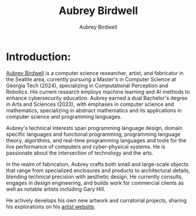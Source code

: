 #+title: Aubrey Birdwell
#+author: Aubrey Birdwell
#+options: num:nil
#+options: toc:nil
#+description: Aubrey Birdwell is a computer science researcher, artist, and fabricator based in Seattle, WA. He is currently working on post Bachelor's research projects at The Evergreen State College where he has completed the course work for a Bachelor's of Arts and Sciences dual degree with emphases in computer science and mathematics.


* Introduction:
  
#+BEGIN_EXPORT html  

<img src="aubreybirdwell_whiteroom.jpg" alt="Aubrey Birdwell, computer scientist, researcher, artist, and fabricator in Seattle, WA">

  #+END_EXPORT
  
  [[https://aubreybirdwell.com][Aubrey Birdwell]] is a computer science researcher, artist, and
  fabricator in the Seattle area, currently pursuing a Master's in
  Computer Science at Georgia Tech (2024), specializing in
  Computational Perception and Robotics. His current research employs
  machine learning and AI methods to enhance cybersecurity
  education. Aubrey earned a dual Bachelor's degree in Arts and
  Sciences (2023), with emphases in computer science and mathematics,
  specializing in abstract mathematics and its applications in
  computer science and programming languages.

  Aubrey's technical interests span programming language design,
  domain specific languages and functional programming, programming
  language theory, algorithms, and real-time programming languages and
  tools for the live performance of computers and cyber-physical
  systems. He is passionate about the intersection of technology and
  the arts.

  In the realm of fabrication, Aubrey crafts both small and
  large-scale objects that range from specialized enclosures and
  products to architectural details, blending technical precision with
  aesthetic design. He currently consults, engages in design
  engineering, and builds work for commercial clients as well as
  notable artists including Gary Hill.

  He actively develops his own new artwork and curratorial projects,
  sharing his explorations on his [[https://aubreybirdwell.com][artist website]].
